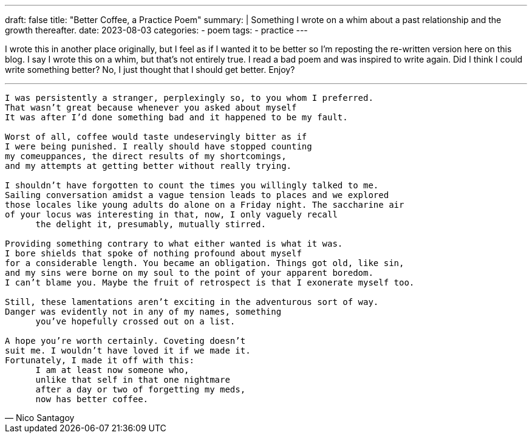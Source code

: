 ---
draft: false
title: "Better Coffee, a Practice Poem"
summary: |
  Something I wrote on a whim about a past relationship and the growth thereafter.
date: 2023-08-03
categories:
 - poem
tags:
 - practice
---

I wrote this in another place originally, but I feel as if I wanted it to be better so I'm reposting the re-written version here on this blog. I say I wrote this on a whim, but that's not entirely true. I read a bad poem and was inspired to write again. Did I think I could write something better? No, I just thought that I should get better. Enjoy?

'''

[verse,Nico Santagoy]
____
I was persistently a stranger, perplexingly so, to you whom I preferred.
That wasn't great because whenever you asked about myself
It was after I'd done something bad and it happened to be my fault.

Worst of all, coffee would taste undeservingly bitter as if
I were being punished. I really should have stopped counting
my comeuppances, the direct results of my shortcomings,
and my attempts at getting better without really trying.

I shouldn't have forgotten to count the times you willingly talked to me.
Sailing conversation amidst a vague tension leads to places and we explored
those locales like young adults do alone on a Friday night. The saccharine air
of your locus was interesting in that, now, I only vaguely recall
      the delight it, presumably, mutually stirred.

Providing something contrary to what either wanted is what it was.
I bore shields that spoke of nothing profound about myself
for a considerable length. You became an obligation. Things got old, like sin,
and my sins were borne on my soul to the point of your apparent boredom.
I can't blame you. Maybe the fruit of retrospect is that I exonerate myself too.

Still, these lamentations aren't exciting in the adventurous sort of way.
Danger was evidently not in any of my names, something
      you've hopefully crossed out on a list.

A hope you're worth certainly. Coveting doesn't
suit me. I wouldn't have loved it if we made it.
Fortunately, I made it off with this:
      I am at least now someone who,
      unlike that self in that one nightmare
      after a day or two of forgetting my meds,
      now has better coffee.
____
